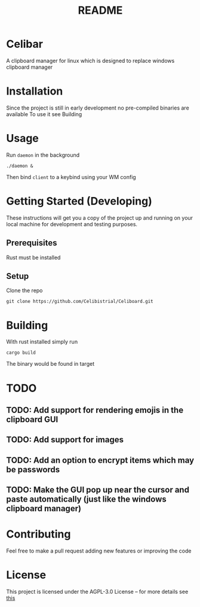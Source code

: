 #+title: README
* Celibar
A clipboard manager for linux which is designed to replace windows clipboard manager

* Installation
Since the project is still in early development no pre-compiled binaries are available
To use it see Building

* Usage
Run ~daemon~ in the background

~./daemon &~

Then bind ~client~ to a keybind using your WM config

* Getting Started (Developing)
These instructions will get you a copy of the project up and running on your local machine for development and testing purposes.
** Prerequisites
Rust must be installed
** Setup
Clone the repo

~git clone https://github.com/Celibistrial/Celiboard.git~

* Building
With rust installed simply run

~cargo build~

The binary would be found in target

* TODO
** TODO: Add support for rendering emojis in the clipboard GUI
** TODO: Add support for images
** TODO: Add an option to encrypt items which may be passwords
** TODO: Make the GUI pop up near the cursor and paste automatically (just like the windows clipboard manager)


* Contributing
Feel free to make a pull request adding new features or improving the code

* License
This project is licensed under the AGPL-3.0 License -- for more details see [[file:LICENSE.md][this]]
